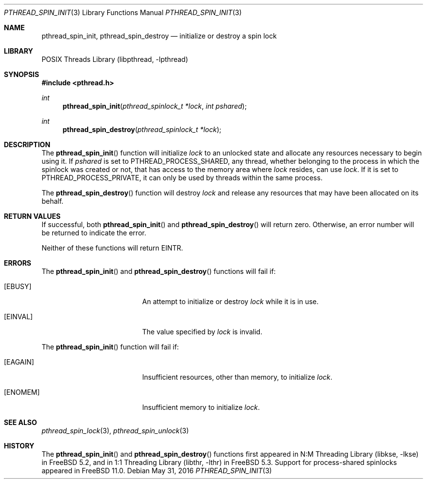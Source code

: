 .\" Copyright (c) 2004 Michael Telahun Makonnen
.\" All rights reserved.
.\"
.\" Redistribution and use in source and binary forms, with or without
.\" modification, are permitted provided that the following conditions
.\" are met:
.\" 1. Redistributions of source code must retain the above copyright
.\"    notice, this list of conditions and the following disclaimer.
.\" 2. Redistributions in binary form must reproduce the above copyright
.\"    notice, this list of conditions and the following disclaimer in the
.\"    documentation and/or other materials provided with the distribution.
.\"
.\" THIS SOFTWARE IS PROVIDED BY THE AUTHOR AND CONTRIBUTORS ``AS IS'' AND
.\" ANY EXPRESS OR IMPLIED WARRANTIES, INCLUDING, BUT NOT LIMITED TO, THE
.\" IMPLIED WARRANTIES OF MERCHANTABILITY AND FITNESS FOR A PARTICULAR PURPOSE
.\" ARE DISCLAIMED.  IN NO EVENT SHALL THE AUTHOR OR CONTRIBUTORS BE LIABLE
.\" FOR ANY DIRECT, INDIRECT, INCIDENTAL, SPECIAL, EXEMPLARY, OR CONSEQUENTIAL
.\" DAMAGES (INCLUDING, BUT NOT LIMITED TO, PROCUREMENT OF SUBSTITUTE GOODS
.\" OR SERVICES; LOSS OF USE, DATA, OR PROFITS; OR BUSINESS INTERRUPTION)
.\" HOWEVER CAUSED AND ON ANY THEORY OF LIABILITY, WHETHER IN CONTRACT, STRICT
.\" LIABILITY, OR TORT (INCLUDING NEGLIGENCE OR OTHERWISE) ARISING IN ANY WAY
.\" OUT OF THE USE OF THIS SOFTWARE, EVEN IF ADVISED OF THE POSSIBILITY OF
.\" SUCH DAMAGE.
.\"
.\" $FreeBSD: releng/12.0/share/man/man3/pthread_spin_init.3 301077 2016-05-31 21:16:34Z jilles $
.\"
.Dd May 31, 2016
.Dt PTHREAD_SPIN_INIT 3
.Os
.Sh NAME
.Nm pthread_spin_init , pthread_spin_destroy
.Nd "initialize or destroy a spin lock"
.Sh LIBRARY
.Lb libpthread
.Sh SYNOPSIS
.In pthread.h
.Ft int
.Fn pthread_spin_init "pthread_spinlock_t *lock" "int pshared"
.Ft int
.Fn pthread_spin_destroy "pthread_spinlock_t *lock"
.Sh DESCRIPTION
The
.Fn pthread_spin_init
function will initialize
.Fa lock
to an unlocked state and
allocate any resources necessary to begin using it.
If
.Fa pshared
is set to
.Dv PTHREAD_PROCESS_SHARED ,
any thread,
whether belonging to the process in which the spinlock was created or not,
that has access to the memory area where
.Fa lock
resides, can use
.Fa lock .
If it is set to
.Dv PTHREAD_PROCESS_PRIVATE ,
it can only be used by threads within the same process.
.Pp
The
.Fn pthread_spin_destroy
function will destroy
.Fa lock
and release any resources that may have been allocated on its behalf.
.Sh RETURN VALUES
If successful,
both
.Fn pthread_spin_init
and
.Fn pthread_spin_destroy
will return zero.
Otherwise, an error number will be returned to indicate the error.
.Pp
Neither of these functions will return
.Er EINTR .
.Sh ERRORS
The
.Fn pthread_spin_init
and
.Fn pthread_spin_destroy
functions will fail if:
.Bl -tag -width Er
.It Bq Er EBUSY
An attempt to initialize or destroy
.Fa lock
while it is in use.
.It Bq Er EINVAL
The value specified by
.Fa lock
is invalid.
.El
.Pp
The
.Fn pthread_spin_init
function will fail if:
.Bl -tag -width Er
.It Bq Er EAGAIN
Insufficient resources,
other than memory,
to initialize
.Fa lock .
.It Bq Er ENOMEM
Insufficient memory to initialize
.Fa lock .
.El
.Sh SEE ALSO
.Xr pthread_spin_lock 3 ,
.Xr pthread_spin_unlock 3
.Sh HISTORY
The
.Fn pthread_spin_init
and
.Fn pthread_spin_destroy
functions first appeared in
.Lb libkse
in
.Fx 5.2 ,
and in
.Lb libthr
in
.Fx 5.3 .
Support for process-shared spinlocks appeared in
.Fx 11.0 .
